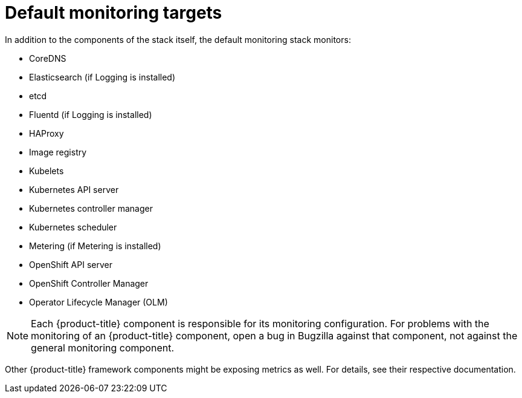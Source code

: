 // Module included in the following assemblies:
//
// * monitoring/monitoring-overview.adoc

:_content-type: REFERENCE
[id="default-monitoring-targets_{context}"]
= Default monitoring targets

In addition to the components of the stack itself, the default monitoring stack monitors:

* CoreDNS
* Elasticsearch (if Logging is installed)
* etcd
* Fluentd (if Logging is installed)
* HAProxy
* Image registry
* Kubelets
* Kubernetes API server
* Kubernetes controller manager
* Kubernetes scheduler
* Metering (if Metering is installed)
* OpenShift API server
* OpenShift Controller Manager
* Operator Lifecycle Manager (OLM)

[NOTE]
====
Each {product-title} component is responsible for its monitoring configuration. For problems with the monitoring of an {product-title} component, open a bug in Bugzilla against that component, not against the general monitoring component.
====

Other {product-title} framework components might be exposing metrics as well. For details, see their respective documentation.
